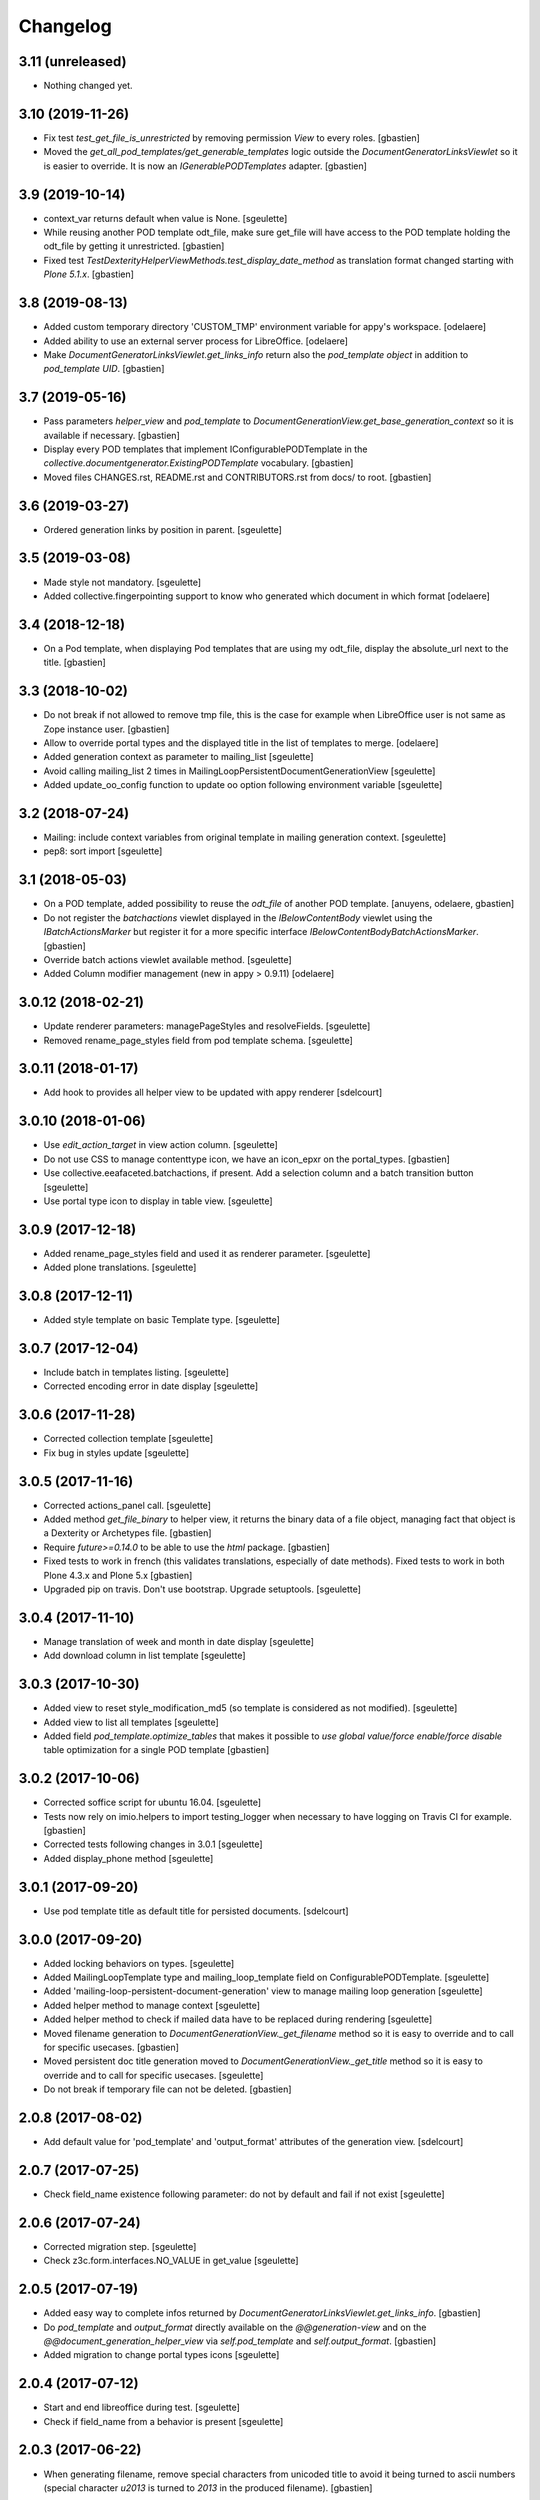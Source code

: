 Changelog
=========

3.11 (unreleased)
-----------------

- Nothing changed yet.


3.10 (2019-11-26)
-----------------

- Fix test `test_get_file_is_unrestricted` by removing permission `View`
  to every roles.
  [gbastien]
- Moved the `get_all_pod_templates/get_generable_templates` logic outside the
  `DocumentGeneratorLinksViewlet` so it is easier to override.
  It is now an `IGenerablePODTemplates` adapter.
  [gbastien]

3.9 (2019-10-14)
----------------

- context_var returns default when value is None.
  [sgeulette]
- While reusing another POD template odt_file, make sure get_file will have
  access to the POD template holding the odt_file by getting it unrestricted.
  [gbastien]
- Fixed test `TestDexterityHelperViewMethods.test_display_date_method` as
  translation format changed starting with `Plone 5.1.x`.
  [gbastien]

3.8 (2019-08-13)
----------------

- Added custom temporary directory 'CUSTOM_TMP' environment variable
  for appy's workspace.
  [odelaere]
- Added ability to use an external server process for LibreOffice.
  [odelaere]
- Make `DocumentGeneratorLinksViewlet.get_links_info` return also the
  `pod_template object` in addition to `pod_template UID`.
  [gbastien]

3.7 (2019-05-16)
----------------

- Pass parameters `helper_view` and `pod_template` to
  `DocumentGenerationView.get_base_generation_context` so it is available
  if necessary.
  [gbastien]
- Display every POD templates that implement IConfigurablePODTemplate in the
  `collective.documentgenerator.ExistingPODTemplate` vocabulary.
  [gbastien]
- Moved files CHANGES.rst, README.rst and CONTRIBUTORS.rst from docs/ to root.
  [gbastien]

3.6 (2019-03-27)
----------------

- Ordered generation links by position in parent.
  [sgeulette]

3.5 (2019-03-08)
----------------

- Made style not mandatory.
  [sgeulette]
- Added collective.fingerpointing support to know who generated which document in which format
  [odelaere]

3.4 (2018-12-18)
----------------

- On a Pod template, when displaying Pod templates that are using my odt_file,
  display the absolute_url next to the title.
  [gbastien]

3.3 (2018-10-02)
----------------

- Do not break if not allowed to remove tmp file, this is the case for example
  when LibreOffice user is not same as Zope instance user.
  [gbastien]
- Allow to override portal types and the displayed title in the list of templates to merge.
  [odelaere]
- Added generation context as parameter to mailing_list
  [sgeulette]
- Avoid calling mailing_list 2 times in MailingLoopPersistentDocumentGenerationView
  [sgeulette]
- Added update_oo_config function to update oo option following environment variable
  [sgeulette]

3.2 (2018-07-24)
----------------

- Mailing: include context variables from original template in mailing generation context.
  [sgeulette]
- pep8: sort import
  [sgeulette]

3.1 (2018-05-03)
----------------

- On a POD template, added possibility to reuse the `odt_file` of another
  POD template.
  [anuyens, odelaere, gbastien]
- Do not register the `batchactions` viewlet displayed in the
  `IBelowContentBody` viewlet using the `IBatchActionsMarker` but register it
  for a more specific interface `IBelowContentBodyBatchActionsMarker`.
  [gbastien]
- Override batch actions viewlet available method.
  [sgeulette]
- Added Column modifier management (new in appy > 0.9.11)
  [odelaere]

3.0.12 (2018-02-21)
-------------------

- Update renderer parameters: managePageStyles and resolveFields.
  [sgeulette]
- Removed rename_page_styles field from pod template schema.
  [sgeulette]

3.0.11 (2018-01-17)
-------------------

- Add hook to provides all helper view to be updated with
  appy renderer
  [sdelcourt]


3.0.10 (2018-01-06)
-------------------

- Use `edit_action_target` in view action column.
  [sgeulette]
- Do not use CSS to manage contenttype icon,
  we have an icon_epxr on the portal_types.
  [gbastien]
- Use collective.eeafaceted.batchactions, if present.
  Add a selection column and a batch transition button
  [sgeulette]
- Use portal type icon to display in table view.
  [sgeulette]

3.0.9 (2017-12-18)
------------------

- Added rename_page_styles field and used it as renderer parameter.
  [sgeulette]
- Added plone translations.
  [sgeulette]

3.0.8 (2017-12-11)
------------------

- Added style template on basic Template type.
  [sgeulette]

3.0.7 (2017-12-04)
------------------

- Include batch in templates listing.
  [sgeulette]
- Corrected encoding error in date display
  [sgeulette]

3.0.6 (2017-11-28)
------------------

- Corrected collection template
  [sgeulette]
- Fix bug in styles update
  [sgeulette]

3.0.5 (2017-11-16)
------------------

- Corrected actions_panel call.
  [sgeulette]
- Added method `get_file_binary` to helper view, it returns the binary data of
  a file object, managing fact that object is a Dexterity or Archetypes file.
  [gbastien]
- Require `future>=0.14.0` to be able to use the `html` package.
  [gbastien]
- Fixed tests to work in french (this validates translations, especially of
  date methods).  Fixed tests to work in both Plone 4.3.x and Plone 5.x
  [gbastien]
- Upgraded pip on travis. Don't use bootstrap. Upgrade setuptools.
  [sgeulette]

3.0.4 (2017-11-10)
------------------

- Manage translation of week and month in date display
  [sgeulette]
- Add download column in list template
  [sgeulette]

3.0.3 (2017-10-30)
------------------

- Added view to reset style_modification_md5 (so template is considered as not modified).
  [sgeulette]
- Added view to list all templates
  [sgeulette]
- Added field `pod_template.optimize_tables` that makes it possible to
  `use global value/force enable/force disable` table optimization for a single
  POD template
  [gbastien]

3.0.2 (2017-10-06)
------------------

- Corrected soffice script for ubuntu 16.04.
  [sgeulette]
- Tests now rely on imio.helpers to import testing_logger when necessary to
  have logging on Travis CI for example.
  [gbastien]
- Corrected tests following changes in 3.0.1
  [sgeulette]
- Added display_phone method
  [sgeulette]

3.0.1 (2017-09-20)
------------------

- Use pod template title as default title for persisted documents.
  [sdelcourt]

3.0.0 (2017-09-20)
------------------

- Added locking behaviors on types.
  [sgeulette]
- Added MailingLoopTemplate type and mailing_loop_template field on ConfigurablePODTemplate.
  [sgeulette]
- Added 'mailing-loop-persistent-document-generation' view to manage mailing loop generation
  [sgeulette]
- Added helper method to manage context
  [sgeulette]
- Added helper method to check if mailed data have to be replaced during rendering
  [sgeulette]
- Moved filename generation to `DocumentGenerationView._get_filename` method so
  it is easy to override and to call for specific usecases.
  [gbastien]
- Moved persistent doc title generation moved to `DocumentGenerationView._get_title` method
  so it is easy to override and to call for specific usecases.
  [sgeulette]
- Do not break if temporary file can not be deleted.
  [gbastien]

2.0.8 (2017-08-02)
------------------

- Add default value for 'pod_template' and 'output_format' attributes of the generation view.
  [sdelcourt]

2.0.7 (2017-07-25)
------------------

- Check field_name existence following parameter: do not by default and fail if not exist
  [sgeulette]

2.0.6 (2017-07-24)
------------------

- Corrected migration step.
  [sgeulette]
- Check z3c.form.interfaces.NO_VALUE in get_value
  [sgeulette]

2.0.5 (2017-07-19)
------------------

- Added easy way to complete infos returned by
  `DocumentGeneratorLinksViewlet.get_links_info`.
  [gbastien]
- Do `pod_template` and `output_format` directly available on the
  `@@generation-view` and on the `@@document_generation_helper_view` via
  `self.pod_template` and `self.output_format`.
  [gbastien]
- Added migration to change portal types icons
  [sgeulette]

2.0.4 (2017-07-12)
------------------

- Start and end libreoffice during test.
  [sgeulette]
- Check if field_name from a behavior is present
  [sgeulette]

2.0.3 (2017-06-22)
------------------

- When generating filename, remove special characters from unicoded title to
  avoid it being turned to ascii numbers (special character `\u2013` is turned
  to `2013` in the produced filename).
  [gbastien]

2.0.2 (2017-06-22)
------------------

- Make sure we do not have `-` character in the filename that is cropped because
  it is handled weridly by `cropName` and cut name if `-` encountered.
  [gbastien]

2.0.1 (2017-06-21)
------------------

- Use `plone.i18n.normalizer.interfaces.IFileNameNormalizer` to normalize
  filename because `Products.CMFPlone.utils.normalizeString` uses
  `IIDNormalizer` for which max_length is fixed to 50.  Here max_length is fixed
  to 1023 so we may manage very long element title to generate filename.
  [gbastien]
- Manage style_modification_md5 field to detect if the template has been modified by a user.
  Updated update_templates method to use it.
  [sgeulette]

2.0.0 (2017-06-21)
------------------

- Make package compatible with both Plone4 and Plone5 at the same time :
  - Created Plone version specific profiles (plone4 and plone5);
  - Removed support for AT in the Plone5 version;
  - Adapted demo profile to work with Dexterity (plone.app.contenttypes).
  [gbastien]
- Run every tests in 'french' so we are sure that translations work everywhere.
  [gbastien]
- Added parameter `raiseOnError_for_non_managers` to be able to raise a Plone
  error instead generating the document where errors are included.  This avoid
  generating a document containing errors where some data may be lost like in
  PDF where errors are not viewable or even in ODT when users do not understand
  that errors in comments are important.  This will enable the `raiseOnError`
  parameter of appy.pod.renderer.Renderer.
  [gbastien]
- Call styles update at pod template creation
  [sgeulette]
- Raise exception when style update fails
  [sgeulette]
- Corrected mimetype of demo templates. Update style only for odt.
  [sgeulette]

1.0.6 (2017-05-31)
------------------

- Added do_rendering field in IMergeTemplatesRowSchema schema. If selected, the subtemplate is rendered first
  and the path is the value in context dict. Else the subtemplate object is the value in context dict.
  [sgeulette]
- Return generation context from rendering methods to use it in tests
  [sgeulette]
- Added unit testing for do_rendering feature
  [odelaere, sgeulette]
- Improved validation for ConfigurablePodTemplate
  [odelaere]
- Added validation to avoid generation context corruption at generation time
  [odelaere]
- Manage boolean values in context variables
  [sgeulette]
- Removed meta_type attribute causing error when pasting
  [sgeulette]
- Do not lose filename when updating a Pod template with it's styles template
  [gbastien]
- Ease override of term title of the `collective.documentgenerator.StyleTemplates` vocabulary
  [gbastien]
- Define a correct portal_type description for StyleTmplate so it is displayed in the folder_factories
  [gbastien]
- Modified generated filename, before it was POD template title and format, now it it build using POD template title,
  context title and format
  [gbastien]

1.0.5 (2017-03-10)
------------------

- Added parameter 'html' in display_html_as_text witch is mutually exclusive with 'field_name' to add ability to use a date field or an html formatted string with display_html_as_text.
  [odelaere]
- Added parameter 'text' in display_text_as_html witch is mutually exclusive with 'field_name' to add ability to use a date field or a string with display_text_as_html.
  [odelaere]
- Added parameter 'date' in display_date witch is mutually exclusive with 'field_name' to add ability to use a date field or a date object with display_date.
  [odelaere]
- Added parameter `optimize_tables` to be able to use the `optimalColumnWidths`
  functionnality of appy.pod.
  [gbastien]

1.0.4 (2017-02-14)
------------------

- Update styles templates only with force param.
  [sgeulette]
- Make sure `current_md5` is stored as unicode or it fails to validate when
  manually validating stored data.
  [gbastien]

1.0.3 (2017-02-10)
------------------

- Added utils method to update templates.
  [sgeulette]

1.0.2 (2017-02-07)
------------------

- Fix widget for fields `IConfigurablePODTemplate.pod_formats` and
  `IConfigurablePODTemplate.pod_portal_types` to avoid override by another
  package like it is the case when using `collective.z3cform.select2`.
  Use CheckBoxWidget for `IConfigurablePODTemplate.pod_portal_types` to ease
  selection when displaying several elements.
  [gbastien]
- Set appy renderer on view element stored in generation context.
  Useful when view has been overrided in generation context getter.
  [sgeulette]

1.0.1 (2017-01-13)
------------------

- Removed useless parameter in getDGHV method.
  [sgeulette]

1.0.0 (2017-01-12)
------------------

- Raise NotImplementedError in not implemented methods.
  [sgeulette]
- Rename display_html by render_xhtml and display_text by display_text_as_html.
  [sgeulette]
- Add display_html_as_text
  [sgeulette]
- Add get_state
  [sgeulette]
- Add context_var method to safely get an optional context variable
  [sgeulette]

0.14 (2016-12-19)
-----------------

- Use correct name for entry to documentgenerator configuration
  in the control panel.
  [gbastien]
- Added formats `.doc` and `.docx` to the demo template
  `test_template_multiple`.
  [gbastien]
- Set default value for oo_port and uno_path from environment variable
  [sgeulette]

0.13 (2016-12-09)
-----------------

- Validate path to python by importing `unohelper` instead importing
  `uno` because `uno` could have been installed using `pip install uno`
  but is not sufficient to generate the document.
  [gbastien]
- Added `.docx` format in which it is possible to generate template.
  [gbastien]
- Set oo_port from environment variable at install
  [sgeulette]

0.12 (2016-12-07)
-----------------

- Pass every parameters to DocumentGenerationHelperView.translate
  that zope.i18n.translate manages.
  [gbastien]
- Made context variable value not required
  [sgeulette]

0.11 (2016-11-22)
-----------------

- Replaced unrestrictedTraverse by getMultiAdapter.
  [sgeulette]
- Added context variables field on configurablepodtemplate, and validator.
  Added those variables in generation context.
  [sgeulette]
- Moved fr setting from default profile to testing
  [sgeulette]

0.10 (2016-10-05)
-----------------

- Use forceOoCall in renderer to call libreoffice to render b.e. table of contents in odt
  [sgeulette]
- Changed viewlet podtemplate search. Defined template in zcml.
  [sgeulette]
- Add content icons
  [sgeulette]
- Manage correctly datetime.date and datetime.datetime
  [sgeulette]
- Add display_widget method
  [sgeulette]
- Rename display_text to display_html (for rich text fields)
  [sgeulette]
- Add display_text for text fields to render intelligent html
  [sgeulette]
- Add method to get attribute value
  [sgeulette]
- Add method to get helper view on another object
  [sgeulette]
- Remove context parameter from helper methods to avoid changing context
  [sgeulette]
- Get generation view name from a method.
  [sgeulette]
- Use RadioFieldWidget for Bool field 'enabled' so it is displayed on the
  pod_template view when it is False.
  [gbastien]

0.9 (2016-06-22)
----------------

- Handle case of rendering value of single selection widget.
  [sdelcourt]


0.8 (2016-06-03)
----------------

- In `DocumentGenerationView._render_document`, pass `portal` as `imageResolver`
  to `appy.pod.renderer.Renderer` so private images can be accessed by
  LibreOffice in XHTML fields.
  [gbastien]


0.7 (2016-03-22)
----------------

- Pass `**kwargs` to DocumentGenerationView._render_document so it is possible to pass
  arbitrary parameters to appy.pod.renderer.Renderer that is called in _render_document
  and to which we also pass the `**kwargs`.
  This way, it is possible for example to turn `Renderer.raiseOnError` to True.
  [gbastien]
- Added meta_type for content_types `PODTemplate`, `ConfigurablePODTemplate`, `SubTemplate`
  and `StyleTemplate`, this way it can be used to filter out objectValues/objectIds.
  [gbastien]
- Added a validator on the configurablePODTemplates which check if the chosen generations
  formats are corrects with the kind of file provided.
  [boulch, DieKatze]


0.6 (2016-01-21)
----------------

- CSS fix, display POD templates in the viewlet using display: inline-block;
  instead of display: inline; so attached tags may be aligned on it.
  [gbastien]
- Added 'description' to the list of available data to display in the generationlinks viewlet.
  The POD template description is now displayed when hovering the POD template title.
  [gbastien]


0.5 (2015-12-02)
----------------

- Added `ConfigurablePODTemplateCondition._extra_expr_ctx` method so it is easy
  to extend the context of the ITALCondition expression without overriding
  the `evaluate` method.
  [gbastien]


0.4 (2015-12-02)
----------------

- Make sure to not query a `None` to ensure compatibility with ZCatalog 3.
  [gbastien]
- Take into account the `oo_port` paramater defined in the registry.
  [gbastien]


0.3 (2015-09-30)
----------------

- Extend the base helper view to do @@plone, @@plone_portal_state view available
  and added a method 'translate' to be able to translate a msgid in a given domain.
  [gbastien]
- Refactored the DocumentGenerationHelperView.display_date method to use
  toLocalizedDate and adapted AT and DX implementations.
  [gbastien]
- Refactor the generation view to pass the arguments `pod_template` and `output_format`
  directly to the view call or its methods.
  [gbastien, sdelcourt]


0.2 (2015-09-22)
----------------
- Renamed field `pod_portal_type` to `pod_portal_types` as this field
  is a multiselection field.
  [gbastien]
- Renamed `doc_uid` parameter used by the `document-generation` view to
  `template_uid`, more obvious, and makes it available in the viewlet
  link infos dict.
  [gbastien]
- Added field IConfigurablePODTemplate.pod_formats to be able to select the
  format we want to generate the POD template in.
  [gbastien]
- When evaluating the tal_condition on the template, pass extra_expr_ctx
  to the TAL expression so `context` and `here` become the element on which the TAL
  expression is actually evaluated instead of the pod_template and `template`
  is the pod_template
  [gbastien]


0.1 (2015-07-17)
----------------

- Nothing changed yet.


0.1 (2015-07-17)
----------------
- Initial release.
  [gbastien]

- ...

- Update bootstrap
  use https://raw.githubusercontent.com/buildout/buildout/master/bootstrap/bootstrap.py
  [fngaha]
